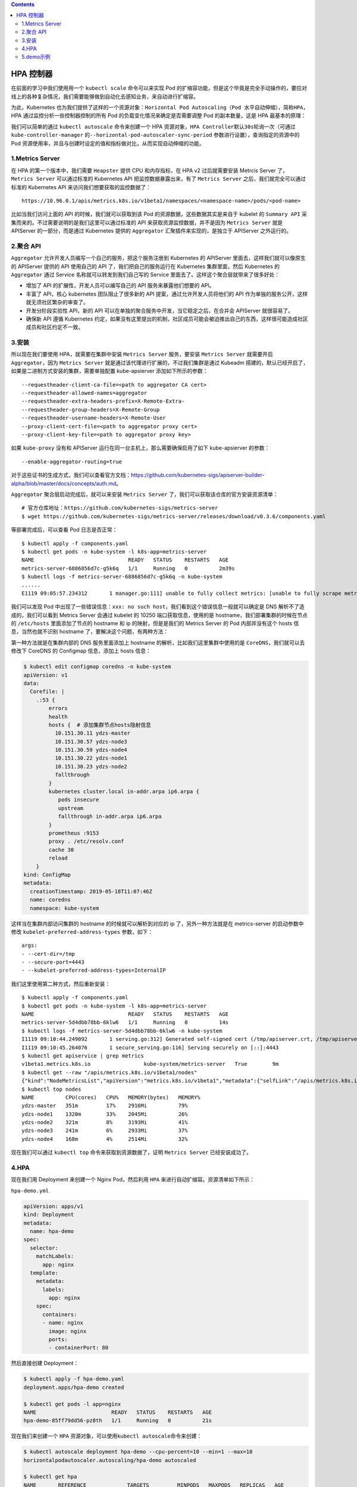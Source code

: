 .. contents::
   :depth: 3
..

HPA 控制器
==========

在前面的学习中我们使用用一个 ``kubectl scale`` 命令可以来实现 Pod
的扩缩容功能，但是这个毕竟是完全手动操作的，要应对线上的各种复杂情况，我们需要能够做到自动化去感知业务，来自动进行扩缩容。

为此，Kubernetes
也为我们提供了这样的一个资源对象：\ ``Horizontal Pod Autoscaling（Pod 水平自动伸缩）``\ ，简称\ ``HPA``\ ，HPA
通过监控分析一些控制器控制的所有 Pod 的负载变化情况来确定是否需要调整
Pod 的副本数量，这是 HPA 最基本的原理：

|image0|

我们可以简单的通过 ``kubectl autoscale`` 命令来创建一个 HPA
资源对象，\ ``HPA Controller``\ 默认\ ``30s``\ 轮询一次（可通过
``kube-controller-manager``
的\ ``--horizontal-pod-autoscaler-sync-period``
参数进行设置），查询指定的资源中的 Pod
资源使用率，并且与创建时设定的值和指标做对比，从而实现自动伸缩的功能。

1.Metrics Server
----------------

在 HPA 的第一个版本中，我们需要 ``Heapster`` 提供 CPU 和内存指标，在 HPA
v2 过后就需要安装 Metrcis Server 了，\ ``Metrics Server`` 可以通过标准的
Kubernetes API 把监控数据暴露出来，有了 ``Metrics Server``
之后，我们就完全可以通过标准的 Kubernetes API
来访问我们想要获取的监控数据了：

::

   https://10.96.0.1/apis/metrics.k8s.io/v1beta1/namespaces/<namespace-name>/pods/<pod-name>

比如当我们访问上面的 API 的时候，我们就可以获取到该 Pod
的资源数据，这些数据其实是来自于 kubelet 的 ``Summary API``
采集而来的。不过需要说明的是我们这里可以通过标准的 API
来获取资源监控数据，并不是因为 ``Metrics Server`` 就是 APIServer
的一部分，而是通过 Kubernetes 提供的 ``Aggregator``
汇聚插件来实现的，是独立于 APIServer 之外运行的。

|image1|

2.聚合 API
----------

``Aggregator`` 允许开发人员编写一个自己的服务，把这个服务注册到
Kubernetes 的 APIServer 里面去，这样我们就可以像原生的 APIServer 提供的
API 使用自己的 API 了，我们把自己的服务运行在 Kubernetes 集群里面，然后
Kubernetes 的 ``Aggregator`` 通过 Service 名称就可以转发到我们自己写的
Service 里面去了。这样这个聚合层就带来了很多好处：

-  增加了 API 的扩展性，开发人员可以编写自己的 API 服务来暴露他们想要的
   API。
-  丰富了 API，核心 kubernetes 团队阻止了很多新的 API
   提案，通过允许开发人员将他们的 API
   作为单独的服务公开，这样就无须社区繁杂的审查了。
-  开发分阶段实验性 API，新的 API
   可以在单独的聚合服务中开发，当它稳定之后，在合并会 APIServer
   就很容易了。
-  确保新 API 遵循 Kubernetes
   约定，如果没有这里提出的机制，社区成员可能会被迫推出自己的东西，这样很可能造成社区成员和社区约定不一致。

3.安装
------

所以现在我们要使用 HPA，就需要在集群中安装 ``Metrics Server``
服务，要安装 ``Metrics Server`` 就需要开启 ``Aggregator``\ ，因为
``Metrics Server`` 就是通过该代理进行扩展的，不过我们集群是通过 Kubeadm
搭建的，默认已经开启了，如果是二进制方式安装的集群，需要单独配置
kube-apsierver 添加如下所示的参数：

::

   --requestheader-client-ca-file=<path to aggregator CA cert>
   --requestheader-allowed-names=aggregator
   --requestheader-extra-headers-prefix=X-Remote-Extra-
   --requestheader-group-headers=X-Remote-Group
   --requestheader-username-headers=X-Remote-User
   --proxy-client-cert-file=<path to aggregator proxy cert>
   --proxy-client-key-file=<path to aggregator proxy key>

如果 ``kube-proxy`` 没有和 APIServer
运行在同一台主机上，那么需要确保启用了如下 kube-apsierver 的参数：

::

   --enable-aggregator-routing=true

对于这些证书的生成方式，我们可以查看官方文档：https://github.com/kubernetes-sigs/apiserver-builder-alpha/blob/master/docs/concepts/auth.md。

``Aggregator`` 聚合层启动完成后，就可以来安装 ``Metrics Server``
了，我们可以获取该仓库的官方安装资源清单：

::

   # 官方仓库地址：https://github.com/kubernetes-sigs/metrics-server
   $ wget https://github.com/kubernetes-sigs/metrics-server/releases/download/v0.3.6/components.yaml

等部署完成后，可以查看 Pod 日志是否正常：

::

   $ kubectl apply -f components.yaml
   $ kubectl get pods -n kube-system -l k8s-app=metrics-server
   NAME                              READY   STATUS    RESTARTS   AGE
   metrics-server-6886856d7c-g5k6q   1/1     Running   0          2m39s
   $ kubectl logs -f metrics-server-6886856d7c-g5k6q -n kube-system
   ......
   E1119 09:05:57.234312       1 manager.go:111] unable to fully collect metrics: [unable to fully scrape metrics from source kubelet_summary:ydzs-node1: unable to fetch metrics from Kubelet ydzs-node1 (ydzs-node1): Get https://ydzs-node1:10250/stats/summary?only_cpu_and_memory=true: dial tcp: lookup ydzs-node1 on 10.96.0.10:53: no such host, unable to fully scrape metrics from source kubelet_summary:ydzs-node4: unable to fetch metrics from Kubelet ydzs-node4 (ydzs-node4): Get https://ydzs-node4:10250/stats/summary?only_cpu_and_memory=true: dial tcp: lookup ydzs-node4 on 10.96.0.10:53: no such host, unable to fully scrape metrics from source kubelet_summary:ydzs-node3: unable to fetch metrics from Kubelet ydzs-node3 (ydzs-node3): Get https://ydzs-node3:10250/stats/summary?only_cpu_and_memory=true: dial tcp: lookup ydzs-node3 on 10.96.0.10:53: no such host, unable to fully scrape metrics from source kubelet_summary:ydzs-master: unable to fetch metrics from Kubelet ydzs-master (ydzs-master): Get https://ydzs-master:10250/stats/summary?only_cpu_and_memory=true: dial tcp: lookup ydzs-master on 10.96.0.10:53: no such host, unable to fully scrape metrics from source kubelet_summary:ydzs-node2: unable to fetch metrics from Kubelet ydzs-node2 (ydzs-node2): Get https://ydzs-node2:10250/stats/summary?only_cpu_and_memory=true: dial tcp: lookup ydzs-node2 on 10.96.0.10:53: no such host]

我们可以发现 Pod
中出现了一些错误信息：\ ``xxx: no such host``\ ，我们看到这个错误信息一般就可以确定是
DNS 解析不了造成的，我们可以看到 Metrics Server 会通过 kubelet 的 10250
端口获取信息，使用的是 hostname，我们部署集群的时候在节点的
``/etc/hosts`` 里面添加了节点的 hostname 和 ip 的映射，但是是我们的
Metrics Server 的 Pod 内部并没有这个 hosts 信息，当然也就不识别 hostname
了，要解决这个问题，有两种方法：

第一种方法就是在集群内部的 DNS 服务里面添加上 hostname
的解析，比如我们这里集群中使用的是 ``CoreDNS``\ ，我们就可以去修改下
CoreDNS 的 Configmap 信息，添加上 hosts 信息：

.. code:: shell

   $ kubectl edit configmap coredns -n kube-system
   apiVersion: v1
   data:
     Corefile: |
       .:53 {
           errors
           health
           hosts {  # 添加集群节点hosts隐射信息
             10.151.30.11 ydzs-master
             10.151.30.57 ydzs-node3
             10.151.30.59 ydzs-node4
             10.151.30.22 ydzs-node1
             10.151.30.23 ydzs-node2
             fallthrough
           }
           kubernetes cluster.local in-addr.arpa ip6.arpa {
              pods insecure
              upstream
              fallthrough in-addr.arpa ip6.arpa
           }
           prometheus :9153
           proxy . /etc/resolv.conf
           cache 30
           reload
       }
   kind: ConfigMap
   metadata:
     creationTimestamp: 2019-05-18T11:07:46Z
     name: coredns
     namespace: kube-system

这样当在集群内部访问集群的 hostname 的时候就可以解析到对应的 ip
了，另外一种方法就是在 metrics-server 的启动参数中修改
``kubelet-preferred-address-types`` 参数，如下：

::

   args:
   - --cert-dir=/tmp
   - --secure-port=4443
   - --kubelet-preferred-address-types=InternalIP

我们这里使用第二种方式，然后重新安装：

::

   $ kubectl apply -f components.yaml
   $ kubectl get pods -n kube-system -l k8s-app=metrics-server
   NAME                              READY   STATUS    RESTARTS   AGE
   metrics-server-5d4dbb78bb-6klw6   1/1     Running   0          14s
   $ kubectl logs -f metrics-server-5d4dbb78bb-6klw6 -n kube-system
   I1119 09:10:44.249092       1 serving.go:312] Generated self-signed cert (/tmp/apiserver.crt, /tmp/apiserver.key)
   I1119 09:10:45.264076       1 secure_serving.go:116] Serving securely on [::]:4443
   $ kubectl get apiservice | grep metrics
   v1beta1.metrics.k8s.io                 kube-system/metrics-server   True        9m
   $ kubectl get --raw "/apis/metrics.k8s.io/v1beta1/nodes"
   {"kind":"NodeMetricsList","apiVersion":"metrics.k8s.io/v1beta1","metadata":{"selfLink":"/apis/metrics.k8s.io/v1beta1/nodes"},"items":[{"metadata":{"name":"ydzs-node3","selfLink":"/apis/metrics.k8s.io/v1beta1/nodes/ydzs-node3","creationTimestamp":"2019-11-19T09:11:53Z"},"timestamp":"2019-11-19T09:11:38Z","window":"30s","usage":{"cpu":"240965441n","memory":"3004360Ki"}},{"metadata":{"name":"ydzs-node4","selfLink":"/apis/metrics.k8s.io/v1beta1/nodes/ydzs-node4","creationTimestamp":"2019-11-19T09:11:53Z"},"timestamp":"2019-11-19T09:11:37Z","window":"30s","usage":{"cpu":"167036681n","memory":"2574664Ki"}},{"metadata":{"name":"ydzs-master","selfLink":"/apis/metrics.k8s.io/v1beta1/nodes/ydzs-master","creationTimestamp":"2019-11-19T09:11:53Z"},"timestamp":"2019-11-19T09:11:38Z","window":"30s","usage":{"cpu":"350907350n","memory":"2986716Ki"}},{"metadata":{"name":"ydzs-node1","selfLink":"/apis/metrics.k8s.io/v1beta1/nodes/ydzs-node1","creationTimestamp":"2019-11-19T09:11:53Z"},"timestamp":"2019-11-19T09:11:39Z","window":"30s","usage":{"cpu":"1319638039n","memory":"2094376Ki"}},{"metadata":{"name":"ydzs-node2","selfLink":"/apis/metrics.k8s.io/v1beta1/nodes/ydzs-node2","creationTimestamp":"2019-11-19T09:11:53Z"},"timestamp":"2019-11-19T09:11:36Z","window":"30s","usage":{"cpu":"320381888n","memory":"3270368Ki"}}]}
   $ kubectl top nodes
   NAME          CPU(cores)   CPU%   MEMORY(bytes)   MEMORY%   
   ydzs-master   351m         17%    2916Mi          79%       
   ydzs-node1    1320m        33%    2045Mi          26%       
   ydzs-node2    321m         8%     3193Mi          41%       
   ydzs-node3    241m         6%     2933Mi          37%       
   ydzs-node4    168m         4%     2514Mi          32% 

现在我们可以通过 ``kubectl top`` 命令来获取到资源数据了，证明
``Metrics Server`` 已经安装成功了。

4.HPA
-----

现在我们用 Deployment 来创建一个 Nginx Pod，然后利用 ``HPA``
来进行自动扩缩容。资源清单如下所示：

``hpa-demo.yml``

.. code:: yaml

   apiVersion: apps/v1
   kind: Deployment
   metadata:
     name: hpa-demo
   spec:
     selector:
       matchLabels:
         app: nginx
     template:
       metadata:
         labels:
           app: nginx
       spec:
         containers:
         - name: nginx
           image: nginx
           ports:
           - containerPort: 80

然后直接创建 Deployment：

.. code:: shell

   $ kubectl apply -f hpa-demo.yaml
   deployment.apps/hpa-demo created

   $ kubectl get pods -l app=nginx
   NAME                        READY   STATUS    RESTARTS   AGE
   hpa-demo-85ff79dd56-pz8th   1/1     Running   0          21s

现在我们来创建一个 ``HPA``
资源对象，可以使用\ ``kubectl autoscale``\ 命令来创建：

.. code:: shell

   $ kubectl autoscale deployment hpa-demo --cpu-percent=10 --min=1 --max=10
   horizontalpodautoscaler.autoscaling/hpa-demo autoscaled

   $ kubectl get hpa
   NAME       REFERENCE             TARGETS         MINPODS   MAXPODS   REPLICAS   AGE
   hpa-demo   Deployment/hpa-demo   <unknown>/10%   1         10        1          16s

此命令创建了一个关联资源 hpa-demo 的 HPA，最小的 Pod
副本数为1，最大为10。HPA 会根据设定的 cpu
使用率（10%）动态的增加或者减少 Pod 数量。

当然我们依然还是可以通过创建 YAML 文件的形式来创建 HPA
资源对象。如果我们不知道怎么编写的话，可以查看上面命令行创建的HPA的YAML文件：

.. code:: shell

   $ kubectl get hpa hpa-demo -o yaml
   apiVersion: autoscaling/v1
   kind: HorizontalPodAutoscaler
   metadata:
     annotations:
       autoscaling.alpha.kubernetes.io/conditions: '[{"type":"AbleToScale","status":"True","lastTransitionTime":"2022-07-13T07:07:52Z","reason":"SucceededGetScale","message":"the
         HPA controller was able to get the target''s current scale"},{"type":"ScalingActive","status":"False","lastTransitionTime":"2022-07-13T07:07:52Z","reason":"FailedGetResourceMetric","message":"the
         HPA was unable to compute the replica count: failed to get cpu utilization:
         missing request for cpu"}]'
     creationTimestamp: "2022-07-13T07:07:37Z"
     managedFields:
     - apiVersion: autoscaling/v1
       fieldsType: FieldsV1
       fieldsV1:
         f:spec:
           f:maxReplicas: {}
           f:minReplicas: {}
           f:scaleTargetRef:
             f:apiVersion: {}
             f:kind: {}
             f:name: {}
           f:targetCPUUtilizationPercentage: {}
       manager: kubectl-autoscale
       operation: Update
       time: "2022-07-13T07:07:37Z"
     - apiVersion: autoscaling/v1
       fieldsType: FieldsV1
       fieldsV1:
         f:metadata:
           f:annotations:
             .: {}
             f:autoscaling.alpha.kubernetes.io/conditions: {}
         f:status:
           f:currentReplicas: {}
       manager: kube-controller-manager
       operation: Update
       time: "2022-07-13T07:07:52Z"
     name: hpa-demo
     namespace: default
     resourceVersion: "148343486"
     selfLink: /apis/autoscaling/v1/namespaces/default/horizontalpodautoscalers/hpa-demo
     uid: fecf4a6c-d735-4d22-a53f-7d76959891ea
   spec:
     maxReplicas: 10
     minReplicas: 1
     scaleTargetRef:
       apiVersion: apps/v1
       kind: Deployment
       name: hpa-demo
     targetCPUUtilizationPercentage: 10
   status:
     currentReplicas: 1
     desiredReplicas: 0

然后我们可以根据上面的 YAML 文件就可以自己来创建一个基于 YAML 的 HPA
描述文件了。但是我们发现上面信息里面出现了一些 Fail
信息，我们来查看下这个 HPA 对象的信息：

::

   $ kubectl describe hpa hpa-demo
   Name:                                                  hpa-demo
   Namespace:                                             default
   Labels:                                                <none>
   Annotations:                                           <none>
   CreationTimestamp:                                     Tue, 19 Nov 2019 17:14:56 +0800
   Reference:                                             Deployment/hpa-demo
   Metrics:                                               ( current / target )
     resource cpu on pods  (as a percentage of request):  <unknown> / 10%
   Min replicas:                                          1
   Max replicas:                                          10
   Deployment pods:                                       1 current / 0 desired
   Conditions:
     Type           Status  Reason                   Message
     ----           ------  ------                   -------
     AbleToScale    True    SucceededGetScale        the HPA controller was able to get the target's current scale
     ScalingActive  False   FailedGetResourceMetric  the HPA was unable to compute the replica count: missing request for cpu
   Events:
     Type     Reason                        Age                From                       Message
     ----     ------                        ----               ----                       -------
     Warning  FailedGetResourceMetric       14s (x4 over 60s)  horizontal-pod-autoscaler  missing request for cpu
     Warning  FailedComputeMetricsReplicas  14s (x4 over 60s)  horizontal-pod-autoscaler  invalid metrics (1 invalid out of 1), first error is: failed to get cpu utilization: missing request for cpu

我们可以看到上面的事件信息里面出现了
``failed to get cpu utilization: missing request for cpu``
这样的错误信息。

这是因为我们上面创建的 Pod 对象没有添加 request 资源声明，这样导致 HPA
读取不到 CPU 指标信息，所以如果要想让 HPA 生效，对应的 Pod 资源必须添加
requests 资源声明，更新我们的资源清单文件：

``hpa-demo.yml``

.. code:: yaml

   apiVersion: apps/v1
   kind: Deployment
   metadata:
     name: hpa-demo
   spec:
     selector:
       matchLabels:
         app: nginx
     template:
       metadata:
         labels:
           app: nginx
       spec:
         containers:
         - name: nginx
           image: nginx
           ports:
           - containerPort: 80
           resources:
             requests:
               memory: 50Mi
               cpu: 50m

然后重新更新 Deployment，重新创建 HPA 对象：

.. code:: shell

   $ kubectl apply -f hpa-demo.yml
   deployment.apps/hpa-demo configured

   $ kubectl get pods -o wide -l app=nginx
   NAME                        READY   STATUS    RESTARTS   AGE     IP            NODE         NOMINATED NODE   READINESS GATES
   hpa-demo-69968bb59f-twtdp   1/1     Running   0          4m11s   10.244.4.97   ydzs-node4   <none>           <none>

   $ kubectl delete hpa hpa-demo
   horizontalpodautoscaler.autoscaling "hpa-demo" deleted

   $ kubectl autoscale deployment hpa-demo --cpu-percent=10 --min=1 --max=10
   horizontalpodautoscaler.autoscaling/hpa-demo autoscaled

   $ kubectl describe hpa hpa-demo                                          
   Name:                                                  hpa-demo
   Namespace:                                             default
   Labels:                                                <none>
   Annotations:                                           <none>
   CreationTimestamp:                                     Tue, 19 Nov 2019 17:23:49 +0800
   Reference:                                             Deployment/hpa-demo
   Metrics:                                               ( current / target )
     resource cpu on pods  (as a percentage of request):  0% (0) / 10%
   Min replicas:                                          1
   Max replicas:                                          10
   Deployment pods:                                       1 current / 1 desired
   Conditions:
     Type            Status  Reason               Message
     ----            ------  ------               -------
     AbleToScale     True    ScaleDownStabilized  recent recommendations were higher than current one, applying the highest recent recommendation
     ScalingActive   True    ValidMetricFound     the HPA was able to successfully calculate a replica count from cpu resource utilization (percentage of request)
     ScalingLimited  False   DesiredWithinRange   the desired count is within the acceptable range
   Events:           <none>

   $ kubectl get hpa                                                        
   NAME       REFERENCE             TARGETS   MINPODS   MAXPODS   REPLICAS   AGE
   hpa-demo   Deployment/hpa-demo   0%/10%    1         10        1          52s

现在可以看到 HPA
资源对象已经正常了，现在我们来增大负载进行测试，我们来创建一个 busybox
的 Pod，并且循环访问上面创建的 Pod：

::

   $ kubectl run -it --image busybox test-hpa --restart=Never --rm /bin/sh
   If you don't see a command prompt, try pressing enter.
   / # while true; do wget -q -O- http://10.244.4.97; done

下图可以看到，HPA 已经开始工作：

.. code:: shell

   $  kubectl get hpa
   NAME       REFERENCE             TARGETS    MINPODS   MAXPODS   REPLICAS   AGE
   hpa-demo   Deployment/hpa-demo   338%/10%   1         10        1          5m15s

   $ kubectl get pods -l app=nginx --watch 
   NAME                        READY   STATUS              RESTARTS   AGE
   hpa-demo-69968bb59f-8hjnn   1/1     Running             0          22s
   hpa-demo-69968bb59f-9ss9f   1/1     Running             0          22s
   hpa-demo-69968bb59f-bllsd   1/1     Running             0          22s
   hpa-demo-69968bb59f-lnh8k   1/1     Running             0          37s
   hpa-demo-69968bb59f-r8zfh   1/1     Running             0          22s
   hpa-demo-69968bb59f-twtdp   1/1     Running             0          6m43s
   hpa-demo-69968bb59f-w792g   1/1     Running             0          37s
   hpa-demo-69968bb59f-zlxkp   1/1     Running             0          37s
   hpa-demo-69968bb59f-znp6q   0/1     ContainerCreating   0          6s
   hpa-demo-69968bb59f-ztnvx   1/1     Running             0          6s

我们可以看到已经自动拉起了很多新的 Pod，最后定格在了我们上面设置的 10 个
Pod，同时查看资源 hpa-demo 的副本数量，副本数量已经从原来的1变成了10个：

.. code:: shell

   $ kubectl get deployment hpa-demo
   NAME       READY   UP-TO-DATE   AVAILABLE   AGE
   hpa-demo   10/10   10           10          17m

查看 HPA 资源的对象了解工作过程：

.. code:: shell

   $ kubectl describe hpa hpa-demo
   Name:                                                  hpa-demo
   Namespace:                                             default
   Labels:                                                <none>
   Annotations:                                           <none>
   CreationTimestamp:                                     Tue, 19 Nov 2019 17:23:49 +0800
   Reference:                                             Deployment/hpa-demo
   Metrics:                                               ( current / target )
     resource cpu on pods  (as a percentage of request):  0% (0) / 10%
   Min replicas:                                          1
   Max replicas:                                          10
   Deployment pods:                                       10 current / 10 desired
   Conditions:
     Type            Status  Reason               Message
     ----            ------  ------               -------
     AbleToScale     True    ScaleDownStabilized  recent recommendations were higher than current one, applying the highest recent recommendation
     ScalingActive   True    ValidMetricFound     the HPA was able to successfully calculate a replica count from cpu resource utilization (percentage of request)
     ScalingLimited  True    TooManyReplicas      the desired replica count is more than the maximum replica count
   Events:
     Type    Reason             Age    From                       Message
     ----    ------             ----   ----                       -------
     Normal  SuccessfulRescale  5m45s  horizontal-pod-autoscaler  New size: 4; reason: cpu resource utilization (percentage of request) above target
     Normal  SuccessfulRescale  5m30s  horizontal-pod-autoscaler  New size: 8; reason: cpu resource utilization (percentage of request) above target
     Normal  SuccessfulRescale  5m14s  horizontal-pod-autoscaler  New size: 10; reason: cpu resource utilization (percentage of request) above target

同样的这个时候我们来关掉 busybox 来减少负载，然后等待一段时间观察下 HPA
和 Deployment 对象：

.. code:: shell

   $ kubectl get hpa
   NAME       REFERENCE             TARGETS   MINPODS   MAXPODS   REPLICAS   AGE
   hpa-demo   Deployment/hpa-demo   0%/10%    1         10        1          14m

   $ kubectl get deployment hpa-demo
   NAME       READY   UP-TO-DATE   AVAILABLE   AGE
   hpa-demo   1/1     1            1           24m

..

   **缩放间隙**

   从 Kubernetes ``v1.12`` 版本开始我们可以通过设置
   ``kube-controller-manager``
   组件的\ ``--horizontal-pod-autoscaler-downscale-stabilization``
   参数来设置一个持续时间，用于指定在当前操作完成后，\ ``HPA``
   必须等待多长时间才能执行另一次缩放操作。默认为5分钟，也就是默认需要等待5分钟后才会开始自动缩放。

可以看到副本数量已经由 10 变为 1，当前我们只是演示了 CPU
使用率这一个指标，在后面的课程中我们还会学习到根据自定义的监控指标来自动对
Pod 进行扩缩容。

5.demo示例
----------

例如，首先创建一个名为myapp的Deployment控制器，而后通过一个同名的HPA控制器自动管控其Pod副本规模：

.. code:: shell

   $ kubectl run myapp --image=ikubernetes/myapp:v1 --replicas=2 \
       --requests='cpu=50m,memory=256Mi' --limits='cpu=50m,memory=256Mi' \
       --labels='app=myapp' --expose --port=80

   $ kubectl autoscale deploy myapp --min=2 --max=5 --cpu-percent=60

下面的命令用于显示HPA控制器的当前状态：

.. code:: shell

   $ kubectl get hpa myapp -o yaml

.. |image0| image:: ../../_static/image-20220713145411601.png
.. |image1| image:: ../../_static/image-20220713145956919.png
